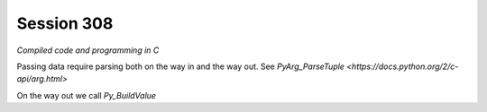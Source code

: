 ============
Session 308
============

*Compiled code and programming in C*

Passing data require parsing both on the way in and the way out. See `PyArg_ParseTuple <https://docs.python.org/2/c-api/arg.html>`

On the way out we call *Py_BuildValue*

